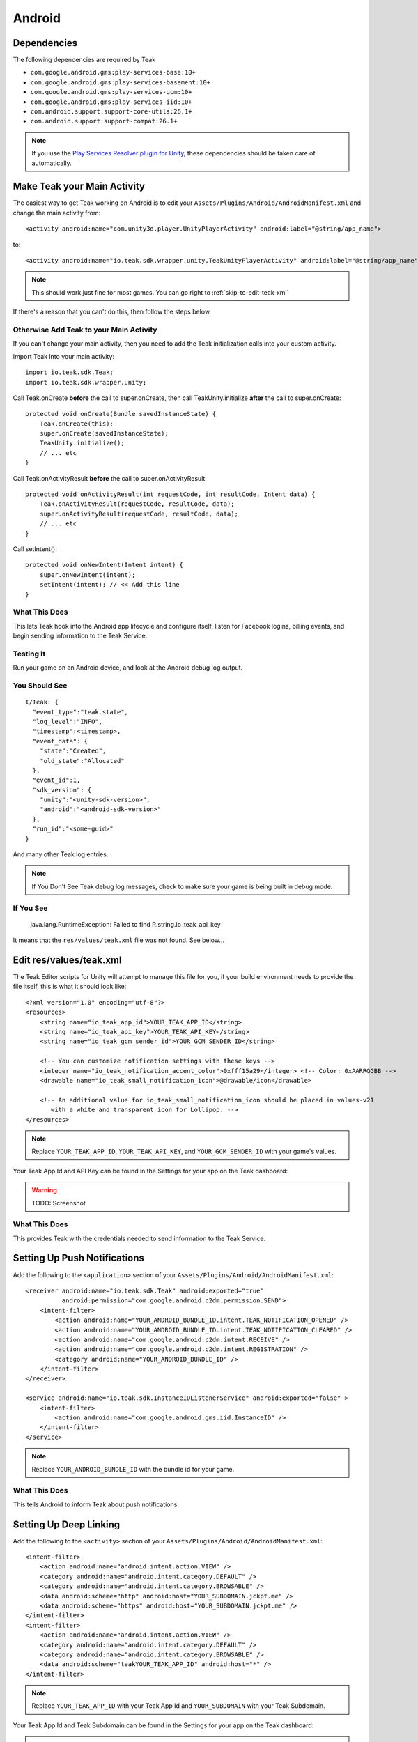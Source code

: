 Android
=======
Dependencies
------------
The following dependencies are required by Teak

* ``com.google.android.gms:play-services-base:10+``
* ``com.google.android.gms:play-services-basement:10+``
* ``com.google.android.gms:play-services-gcm:10+``
* ``com.google.android.gms:play-services-iid:10+``
* ``com.android.support:support-core-utils:26.1+``
* ``com.android.support:support-compat:26.1+``

.. note:: If you use the `Play Services Resolver plugin for Unity <https://github.com/googlesamples/unity-jar-resolver>`_, these dependencies should be taken care of automatically.

Make Teak your Main Activity
----------------------------
.. highlight:: xml

The easiest way to get Teak working on Android is to edit your ``Assets/Plugins/Android/AndroidManifest.xml`` and change the main activity from::

    <activity android:name="com.unity3d.player.UnityPlayerActivity" android:label="@string/app_name">

to::

    <activity android:name="io.teak.sdk.wrapper.unity.TeakUnityPlayerActivity" android:label="@string/app_name">

.. note:: This should work just fine for most games. You can go right to :ref:`skip-to-edit-teak-xml`

If there's a reason that you can't do this, then follow the steps below.

Otherwise Add Teak to your Main Activity
^^^^^^^^^^^^^^^^^^^^^^^^^^^^^^^^^^^^^^^^
If you can't change your main activity, then you need to add the Teak initialization calls into your custom activity.

.. highlight:: java

Import Teak into your main activity::

    import io.teak.sdk.Teak;
    import io.teak.sdk.wrapper.unity;

Call Teak.onCreate **before** the call to super.onCreate, then call TeakUnity.initialize **after** the call to super.onCreate::

    protected void onCreate(Bundle savedInstanceState) {
        Teak.onCreate(this);
        super.onCreate(savedInstanceState);
        TeakUnity.initialize();
        // ... etc
    }

Call Teak.onActivityResult **before** the call to super.onActivityResult::

    protected void onActivityResult(int requestCode, int resultCode, Intent data) {
        Teak.onActivityResult(requestCode, resultCode, data);
        super.onActivityResult(requestCode, resultCode, data);
        // ... etc
    }

Call setIntent()::

    protected void onNewIntent(Intent intent) {
        super.onNewIntent(intent);
        setIntent(intent); // << Add this line
    }

What This Does
^^^^^^^^^^^^^^
This lets Teak hook into the Android app lifecycle and configure itself, listen for Facebook logins, billing events, and begin sending information to the Teak Service.

Testing It
^^^^^^^^^^
Run your game on an Android device, and look at the Android debug log output.

You Should See
^^^^^^^^^^^^^^
::

    I/Teak: {
      "event_type":"teak.state",
      "log_level":"INFO",
      "timestamp":<timestamp>,
      "event_data": {
        "state":"Created",
        "old_state":"Allocated"
      },
      "event_id":1,
      "sdk_version": {
        "unity":"<unity-sdk-version>",
        "android":"<android-sdk-version>"
      },
      "run_id":"<some-guid>"
    }

And many other Teak log entries.

.. note:: If You Don't See Teak debug log messages, check to make sure your game is being built in debug mode.

If You See
^^^^^^^^^^
    java.lang.RuntimeException: Failed to find R.string.io_teak_api_key

It means that the ``res/values/teak.xml`` file was not found. See below...

.. _skip-to-edit-teak-xml:
.. _android-edit-teak-xml:

Edit res/values/teak.xml
------------------------
.. highlight:: xml

The Teak Editor scripts for Unity will attempt to manage this file for you, if your build environment needs to provide the file itself, this is what it should look like::

    <?xml version="1.0" encoding="utf-8"?>
    <resources>
        <string name="io_teak_app_id">YOUR_TEAK_APP_ID</string>
        <string name="io_teak_api_key">YOUR_TEAK_API_KEY</string>
        <string name="io_teak_gcm_sender_id">YOUR_GCM_SENDER_ID</string>

        <!-- You can customize notification settings with these keys -->
        <integer name="io_teak_notification_accent_color">0xfff15a29</integer> <!-- Color: 0xAARRGGBB -->
        <drawable name="io_teak_small_notification_icon">@drawable/icon</drawable>

        <!-- An additional value for io_teak_small_notification_icon should be placed in values-v21
           with a white and transparent icon for Lollipop. -->
    </resources>

.. note:: Replace ``YOUR_TEAK_APP_ID``, ``YOUR_TEAK_API_KEY``, and ``YOUR_GCM_SENDER_ID`` with your game's values.

Your Teak App Id and API Key can be found in the Settings for your app on the Teak dashboard:

.. warning:: TODO: Screenshot

What This Does
^^^^^^^^^^^^^^
This provides Teak with the credentials needed to send information to the Teak Service.

.. _android-set-up-push-notifications:

Setting Up Push Notifications
-----------------------------
Add the following to the ``<application>`` section of your ``Assets/Plugins/Android/AndroidManifest.xml``::

    <receiver android:name="io.teak.sdk.Teak" android:exported="true"
              android:permission="com.google.android.c2dm.permission.SEND">
        <intent-filter>
            <action android:name="YOUR_ANDROID_BUNDLE_ID.intent.TEAK_NOTIFICATION_OPENED" />
            <action android:name="YOUR_ANDROID_BUNDLE_ID.intent.TEAK_NOTIFICATION_CLEARED" />
            <action android:name="com.google.android.c2dm.intent.RECEIVE" />
            <action android:name="com.google.android.c2dm.intent.REGISTRATION" />
            <category android:name="YOUR_ANDROID_BUNDLE_ID" />
        </intent-filter>
    </receiver>

    <service android:name="io.teak.sdk.InstanceIDListenerService" android:exported="false" >
        <intent-filter>
            <action android:name="com.google.android.gms.iid.InstanceID" />
        </intent-filter>
    </service>

.. note:: Replace ``YOUR_ANDROID_BUNDLE_ID`` with the bundle id for your game.

What This Does
^^^^^^^^^^^^^^
This tells Android to inform Teak about push notifications.

.. _android-set-up-deep-linking:

Setting Up Deep Linking
-----------------------
Add the following to the ``<activity>`` section of your ``Assets/Plugins/Android/AndroidManifest.xml``::

    <intent-filter>
        <action android:name="android.intent.action.VIEW" />
        <category android:name="android.intent.category.DEFAULT" />
        <category android:name="android.intent.category.BROWSABLE" />
        <data android:scheme="http" android:host="YOUR_SUBDOMAIN.jckpt.me" />
        <data android:scheme="https" android:host="YOUR_SUBDOMAIN.jckpt.me" />
    </intent-filter>
    <intent-filter>
        <action android:name="android.intent.action.VIEW" />
        <category android:name="android.intent.category.DEFAULT" />
        <category android:name="android.intent.category.BROWSABLE" />
        <data android:scheme="teakYOUR_TEAK_APP_ID" android:host="*" />
    </intent-filter>

.. note:: Replace ``YOUR_TEAK_APP_ID`` with your Teak App Id and ``YOUR_SUBDOMAIN`` with your Teak Subdomain.

Your Teak App Id and Teak Subdomain can be found in the Settings for your app on the Teak dashboard:

.. warning:: TODO: Screenshot

What This Does
^^^^^^^^^^^^^^
This tells Android to look for deep link URLs created by Teak.
